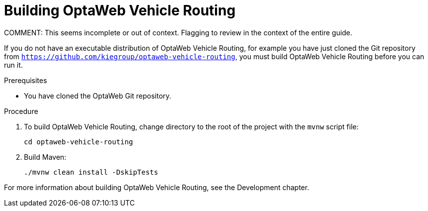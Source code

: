[id="proc-vrp-build_{context}"]

= Building OptaWeb Vehicle Routing
COMMENT: This seems incomplete or out of context. Flagging to review in the context of the entire guide.


If you do not have an executable distribution of OptaWeb Vehicle Routing,
for example you have just cloned the Git repository from `https://github.com/kiegroup/optaweb-vehicle-routing`, you must build OptaWeb Vehicle Routing before you can run it.

.Prerequisites
* You have cloned the OptaWeb Git repository.

.Procedure
. To build OptaWeb Vehicle Routing, change directory to the root of the project with the `mvnw` script file:
+
[source,bash]
----
cd optaweb-vehicle-routing
----

. Build Maven:
+
[source,bash]
----
./mvnw clean install -DskipTests
----

For more information about building OptaWeb Vehicle Routing, see the Development chapter.
